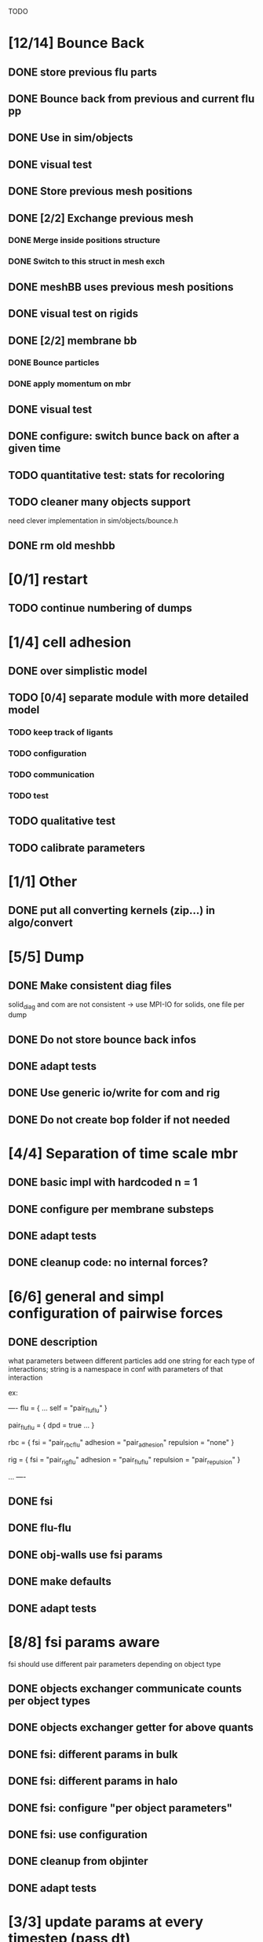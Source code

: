 TODO
* [12/14] Bounce Back
** DONE store previous flu parts
   CLOSED: [2018-06-05 Tue 16:17]
** DONE Bounce back from previous and current flu pp
   CLOSED: [2018-06-05 Tue 16:46]
** DONE Use in sim/objects
   CLOSED: [2018-06-05 Tue 16:47]
** DONE visual test
   CLOSED: [2018-06-05 Tue 17:29]
** DONE Store previous mesh positions
   CLOSED: [2018-06-06 Wed 08:53]
** DONE [2/2] Exchange previous mesh
   CLOSED: [2018-06-06 Wed 15:03]
*** DONE Merge inside positions structure
    CLOSED: [2018-06-06 Wed 14:46]
*** DONE Switch to this struct in mesh exch
    CLOSED: [2018-06-06 Wed 15:02]
** DONE meshBB uses previous mesh positions
   CLOSED: [2018-06-06 Wed 17:28]
** DONE visual test on rigids
   CLOSED: [2018-06-06 Wed 17:31]
** DONE [2/2] membrane bb
   CLOSED: [2018-06-07 Thu 10:06]
*** DONE Bounce particles
    CLOSED: [2018-06-06 Wed 17:59]
*** DONE apply momentum on mbr
    CLOSED: [2018-06-07 Thu 10:06]
** DONE visual test
   CLOSED: [2018-06-07 Thu 11:24]
** DONE configure: switch bunce back on after a given time
   CLOSED: [2018-06-07 Thu 14:31]
** TODO quantitative test: stats for recoloring
** TODO cleaner many objects support
   need clever implementation in sim/objects/bounce.h
** DONE rm old meshbb
   CLOSED: [2018-06-07 Thu 10:06]
* [0/1] restart
** TODO continue numbering of dumps
* [1/4] cell adhesion
** DONE over simplistic model
   CLOSED: [2018-05-25 Fri 11:24]
** TODO [0/4] separate module with more detailed model
*** TODO keep track of ligants
*** TODO configuration
*** TODO communication
*** TODO test
** TODO qualitative test
** TODO calibrate parameters
* [1/1] Other
** DONE put all converting kernels (zip...) in algo/convert
   CLOSED: [2018-06-07 Thu 12:13]
* [5/5] Dump
** DONE Make consistent diag files
   CLOSED: [2018-06-05 Tue 10:46]
   solid_diag and com are not consistent
   -> use MPI-IO for solids, one file per dump
** DONE Do not store bounce back infos
   CLOSED: [2018-06-05 Tue 11:04]
** DONE adapt tests
   CLOSED: [2018-06-05 Tue 11:03]
** DONE Use generic io/write for com and rig
   CLOSED: [2018-06-05 Tue 10:47]
** DONE Do not create bop folder if not needed
   CLOSED: [2018-06-04 Mon 11:31]
* [4/4] Separation of time scale mbr
** DONE basic impl with hardcoded n = 1
   CLOSED: [2018-05-31 Thu 10:29]
** DONE configure per membrane substeps
   CLOSED: [2018-05-31 Thu 10:45]
** DONE adapt tests
   CLOSED: [2018-05-31 Thu 10:47]
** DONE cleanup code: no internal forces?
   CLOSED: [2018-05-31 Thu 10:49]
* [6/6] general and simpl configuration of pairwise forces
** DONE description
   CLOSED: [2018-05-28 Mon 09:18]
what parameters between different particles
add one string for each type of interactions;
string is a namespace in conf with parameters of that interaction

ex:

----
flu = {
    ...
    self = "pair_fluflu"
}

pair_fluflu = {
    dpd = true
    ...
}

rbc = {
    fsi = "pair_rbcflu"
    adhesion = "pair_adhesion"
    repulsion = "none"
}

rig = {
    fsi = "pair_rigflu"
    adhesion = "pair_fluflu"
    repulsion = "pair_repulsion"
}

...
----
** DONE fsi
   CLOSED: [2018-05-25 Fri 11:02]
** DONE flu-flu
   CLOSED: [2018-05-28 Mon 09:57]
** DONE obj-walls use fsi params
   CLOSED: [2018-05-28 Mon 10:26]
** DONE make defaults
   CLOSED: [2018-05-28 Mon 10:26]
** DONE adapt tests
   CLOSED: [2018-05-28 Mon 10:54]
* [8/8] fsi params aware
fsi should use different pair parameters depending on object type
** DONE objects exchanger communicate counts per object types
   CLOSED: [2018-05-24 Thu 16:51]
** DONE objects exchanger getter for above quants
   CLOSED: [2018-05-24 Thu 17:12]
** DONE fsi: different params in bulk
   CLOSED: [2018-05-24 Thu 17:27]
** DONE fsi: different params in halo
   CLOSED: [2018-05-24 Thu 17:43]
** DONE fsi: configure "per object parameters"
   CLOSED: [2018-05-25 Fri 09:43]
** DONE fsi: use configuration
   CLOSED: [2018-05-25 Fri 09:53]
** DONE cleanup from objinter
   CLOSED: [2018-05-25 Fri 09:54]
** DONE adapt tests
   CLOSED: [2018-05-25 Fri 10:59]
* [3/3] update params at every timestep (pass dt)
** DONE fsi
   CLOSED: [2018-05-25 Fri 09:17]
** DONE cnt
   CLOSED: [2018-05-25 Fri 09:17]
** DONE flu
   CLOSED: [2018-05-25 Fri 09:06]
* [4/4] Single message communicator
** DONE comm buffer containing all hbags
   CLOSED: [2018-05-23 Wed 18:15]
** DONE link to comm 
   CLOSED: [2018-05-23 Wed 18:27]
** DONE update unit
   CLOSED: [2018-05-24 Thu 09:11]
** DONE udx uses new communicator
   CLOSED: [2018-05-24 Thu 15:22]
* [4/4] configuration of wall repulsion
Specify which object is repulsed and with what parameters
Possible conf in each object with a section repulsion
** DONE Read parameters from conf
   CLOSED: [2018-05-23 Wed 10:16]
** DONE pass parameters to forces
   CLOSED: [2018-05-23 Wed 10:16]
** DONE Use it in simulation
   CLOSED: [2018-05-22 Tue 18:05]
** DONE adapt defaults/tests
   CLOSED: [2018-05-23 Wed 10:19]

* [11/11] Many membranes/objects
** DONE no hardcoded filenames 
   CLOSED: [2018-05-17 Thu 17:08]
** DONE make arrays in sim/objects
   CLOSED: [2018-05-17 Thu 17:08]
** DONE adapt configuration as, for ex:
   CLOSED: [2018-05-18 Fri 10:38]

----
mbr = ["rbc", "ctc"]
rig = []

rbc = {
...
}

ctc = {
...
}

...

----

** DONE Add tests
   CLOSED: [2018-05-18 Fri 12:17]
*** DONE Multi membrane types
    CLOSED: [2018-05-18 Fri 12:17]
*** DONE Multi rigid types
    CLOSED: [2018-05-18 Fri 12:17]
** DONE recoloring for many mbr
   CLOSED: [2018-05-18 Fri 14:00]
** DONE test bounce back for many objects
   CLOSED: [2018-05-22 Tue 13:53]
** DONE isolate common parts of objects in sim/objects
   CLOSED: [2018-06-05 Tue 09:00]
** DONE isolate common parts of objects in sim/opt
   CLOSED: [2018-06-05 Tue 09:01]
** DONE use generic functions for common parts in sim/opt
   CLOSED: [2018-06-05 Tue 09:06]
** DONE use generic functions for common parts in sim/objects
   CLOSED: [2018-06-05 Tue 09:21]
** DONE can read from ply or off based on extension
   CLOSED: [2018-06-05 Tue 09:48]
* [2/2] configuration of wall adhesion
** DONE Read parameters from conf
   CLOSED: [2018-05-22 Tue 18:45]
** DONE Use it in simulation
   CLOSED: [2018-05-22 Tue 18:05]

Possible improvements

* cnt params: per object pair
* fsi params color aware
